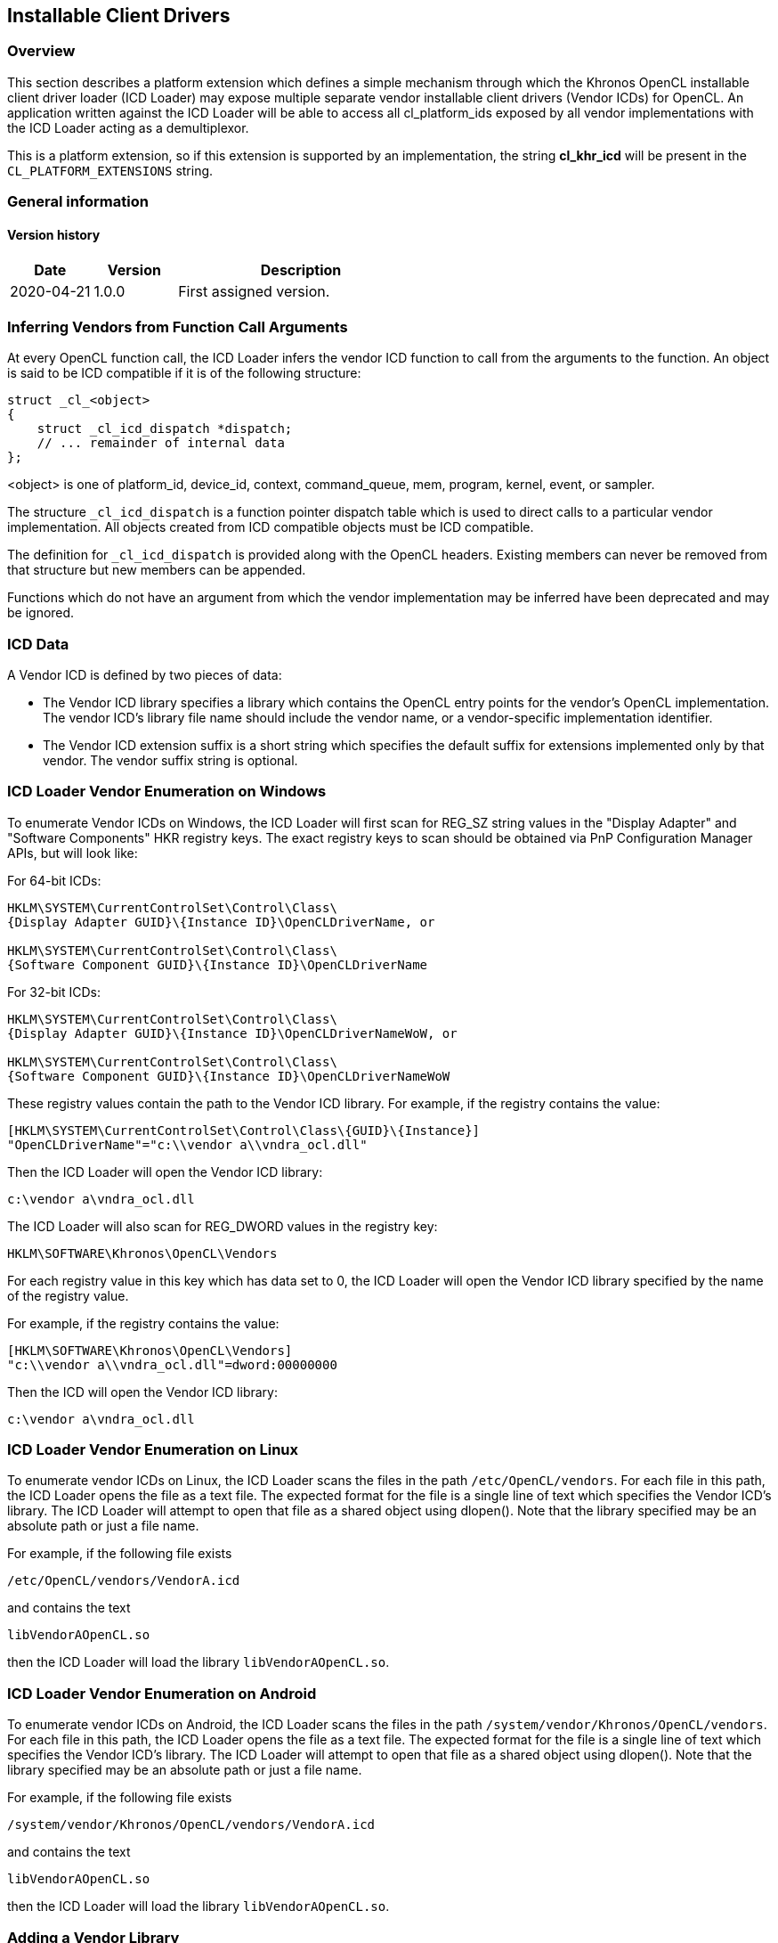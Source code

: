 // Copyright 2017-2022 The Khronos Group. This work is licensed under a
// Creative Commons Attribution 4.0 International License; see
// http://creativecommons.org/licenses/by/4.0/

[[cl_khr_icd-opencl]]
== Installable Client Drivers

[[cl_khr_icd-overview]]
=== Overview

This section describes a platform extension which defines a simple mechanism
through which the Khronos OpenCL installable client driver loader (ICD
Loader) may expose multiple separate vendor installable client drivers
(Vendor ICDs) for OpenCL.
An application written against the ICD Loader will be able to access all
cl_platform_ids exposed by all vendor implementations with the ICD Loader
acting as a demultiplexor.

This is a platform extension, so if this extension is supported by an
implementation, the string *cl_khr_icd* will be present in the
`CL_PLATFORM_EXTENSIONS` string.

=== General information

==== Version history

[cols="1,1,3",options="header",]
|====
| *Date*     | *Version* | *Description*
| 2020-04-21 | 1.0.0     | First assigned version.
|====

[[cl_khr_icd-inferring-vendors-from-function-call-arguments]]
=== Inferring Vendors from Function Call Arguments

At every OpenCL function call, the ICD Loader infers the vendor ICD function
to call from the arguments to the function.
An object is said to be ICD compatible if it is of the following structure:

[source,opencl]
----
struct _cl_<object>
{
    struct _cl_icd_dispatch *dispatch;
    // ... remainder of internal data
};
----

<object> is one of platform_id, device_id, context, command_queue, mem,
program, kernel, event, or sampler.

The structure `_cl_icd_dispatch` is a function pointer dispatch table which
is used to direct calls to a particular vendor implementation.
All objects created from ICD compatible objects must be ICD compatible.

The definition for `_cl_icd_dispatch` is provided along with the OpenCL
headers. Existing members can never be removed from that structure but new
members can be appended.

Functions which do not have an argument from which the vendor implementation
may be inferred have been deprecated and may be ignored.

[[cl_khr_icd-icd-data]]
=== ICD Data

A Vendor ICD is defined by two pieces of data:

  * The Vendor ICD library specifies a library which contains the OpenCL
    entry points for the vendor's OpenCL implementation.
    The vendor ICD's library file name should include the vendor name, or a
    vendor-specific implementation identifier.
  * The Vendor ICD extension suffix is a short string which specifies the
    default suffix for extensions implemented only by that vendor.
    The vendor suffix string is optional.

[[cl_khr_icd-icd-loader-vendor-enumeration-on-windows]]
=== ICD Loader Vendor Enumeration on Windows

To enumerate Vendor ICDs on Windows, the ICD Loader will first
scan for REG_SZ string values in the "Display Adapter" and
"Software Components" HKR registry keys.  The exact registry
keys to scan should be obtained via PnP Configuration Manager
APIs, but will look like:

For 64-bit ICDs:

----
HKLM\SYSTEM\CurrentControlSet\Control\Class\
{Display Adapter GUID}\{Instance ID}\OpenCLDriverName, or

HKLM\SYSTEM\CurrentControlSet\Control\Class\
{Software Component GUID}\{Instance ID}\OpenCLDriverName
----

For 32-bit ICDs:

----
HKLM\SYSTEM\CurrentControlSet\Control\Class\
{Display Adapter GUID}\{Instance ID}\OpenCLDriverNameWoW, or

HKLM\SYSTEM\CurrentControlSet\Control\Class\
{Software Component GUID}\{Instance ID}\OpenCLDriverNameWoW
----

These registry values contain the path to the Vendor ICD library.
For example, if the registry contains the value:

----
[HKLM\SYSTEM\CurrentControlSet\Control\Class\{GUID}\{Instance}]
"OpenCLDriverName"="c:\\vendor a\\vndra_ocl.dll"
----

Then the ICD Loader will open the Vendor ICD library:

----
c:\vendor a\vndra_ocl.dll
----

The ICD Loader will also scan for REG_DWORD values in the registry
key:

----
HKLM\SOFTWARE\Khronos\OpenCL\Vendors
----

For each registry value in this key which has data set to 0, the
ICD Loader will open the Vendor ICD library specified by the name
of the registry value.

For example, if the registry contains the value:

----
[HKLM\SOFTWARE\Khronos\OpenCL\Vendors]
"c:\\vendor a\\vndra_ocl.dll"=dword:00000000
----

Then the ICD will open the Vendor ICD library:

----
c:\vendor a\vndra_ocl.dll
----

[[cl_khr_icd-icd-loader-vendor-enumeration-on-linux]]
=== ICD Loader Vendor Enumeration on Linux

To enumerate vendor ICDs on Linux, the ICD Loader scans the files in the
path `/etc/OpenCL/vendors`.
For each file in this path, the ICD Loader opens the file as a text file.
The expected format for the file is a single line of text which specifies
the Vendor ICD's library.
The ICD Loader will attempt to open that file as a shared object using
dlopen().
Note that the library specified may be an absolute path or just a file name.

For example, if the following file exists

----
/etc/OpenCL/vendors/VendorA.icd
----

and contains the text

----
libVendorAOpenCL.so
----

then the ICD Loader will load the library `libVendorAOpenCL.so`.

[[cl_khr_icd-icd-loader-vendor-enumeration-on-android]]
=== ICD Loader Vendor Enumeration on Android

To enumerate vendor ICDs on Android, the ICD Loader scans the files in the
path `/system/vendor/Khronos/OpenCL/vendors`.
For each file in this path, the ICD Loader opens the file as a text file.
The expected format for the file is a single line of text which specifies
the Vendor ICD's library.
The ICD Loader will attempt to open that file as a shared object using
dlopen().
Note that the library specified may be an absolute path or just a file name.

For example, if the following file exists

----
/system/vendor/Khronos/OpenCL/vendors/VendorA.icd
----

and contains the text

----
libVendorAOpenCL.so
----

then the ICD Loader will load the library `libVendorAOpenCL.so`.

[[cl_khr_icd-adding-a-vendor-library]]
=== Adding a Vendor Library

Upon successfully loading a Vendor ICD's library, the ICD Loader queries the
following functions from the library: *clIcdGetPlatformIDsKHR*,
*clGetPlatformInfo*, and *clGetExtensionFunctionAddress* (note:
*clGetExtensionFunctionAddress* has been deprecated, but is still required
for the ICD loader).
If any of these functions are not present then the ICD Loader will close and
ignore the library.

Next the ICD Loader queries available ICD-enabled platforms in the library
using *clIcdGetPlatformIDsKHR*.
For each of these platforms, the ICD Loader queries the platform's extension
string to verify that *cl_khr_icd* is supported, then queries the platform's
Vendor ICD extension suffix using *clGetPlatformInfo* with the value
CL_PLATFORM_ICD_SUFFIX_KHR.

If any of these steps fail, the ICD Loader will ignore the Vendor ICD and
continue on to the next.

[[cl_khr_icd-new-procedures-and-functions]]
=== New Procedures and Functions

[source,opencl]
----
cl_int clIcdGetPlatformIDsKHR(cl_uint num_entries,
                              cl_platform_id *platforms,
                              cl_uint *num_platforms);
----

[[cl_khr_icd-new-tokens]]
=== New Tokens

Accepted as _param_name_ to the function *clGetPlatformInfo*:

----
CL_PLATFORM_ICD_SUFFIX_KHR
----

Returned by *clGetPlatformIDs* when no platforms are found:

----
CL_PLATFORM_NOT_FOUND_KHR
----

[[cl_khr_icd-additions-to-chapter-4]]
=== Additions to Chapter 4 of the OpenCL 2.2 Specification

In _section 4.1_, replace the description of the return values of
*clGetPlatformIDs* with:

"clGetPlatformIDs* returns CL_SUCCESS if the function is executed
successfully and there are a non zero number of platforms available.
It returns CL_PLATFORM_NOT_FOUND_KHR if zero platforms are available.
It returns CL_INVALID_VALUE if _num_entries_ is equal to zero and
_platforms_ is not `NULL` or if both _num_platforms_ and _platforms_ are
`NULL`."

In _section 4.1_, add the following after the description of
*clGetPlatformIDs*:

"The list of platforms accessible through the Khronos ICD Loader can be
obtained using the following function:
indexterm:[clIcdGetPlatformIDsKHR]
[source,opencl]
----
cl_int clIcdGetPlatformIDsKHR(cl_uint num_entries,
                              cl_platform_id *platforms,
                              cl_uint *num_platforms);
----

_num_entries_ is the number of cl_platform_id entries that can be added to
_platforms_.
If _platforms_ is not `NULL`, then _num_entries_ must be greater than zero.

_platforms_ returns a list of OpenCL platforms available for access through
the Khronos ICD Loader.
The cl_platform_id values returned in _platforms_ are ICD compatible and can
be used to identify a specific OpenCL platform.
If the _platforms_ argument is `NULL`, then this argument is ignored.
The number of OpenCL platforms returned is the minimum of the value
specified by _num_entries_ or the number of OpenCL platforms available.

_num_platforms_ returns the number of OpenCL platforms available.
If _num_platforms_ is `NULL`, then this argument is ignored.

*clIcdGetPlatformIDsKHR* returns CL_SUCCESS if the function is executed
successfully and there are a non zero number of platforms available.
It returns CL_PLATFORM_NOT_FOUND_KHR if zero platforms are available.
It returns CL_INVALID_VALUE if _num_entries_ is equal to zero and
_platforms_ is not `NULL` or if both _num_platforms_ and _platforms_ are
`NULL`."

Add the following to _table 4.1_:

[cols="2,1,2",options="header",]
|====
| *cl_platform_info enum*
| *Return Type*
| *Description*

| *CL_PLATFORM_ICD_SUFFIX_KHR*
| char[]
| The function name suffix used to identify extension functions to be
  directed to this platform by the ICD Loader.

|====

[[cl_khr_icd-source-code]]
=== Source Code

The official source for the ICD loader is available on github, at:

https://github.com/KhronosGroup/OpenCL-ICD-Loader

The complete `_cl_icd_dispatch` structure is defined in the header
*cl_icd.h*, which is available as a part of the OpenCL headers.

[[cl_khr_icd-issues]]
=== Issues

  . Some OpenCL functions do not take an object argument from which their
    vendor library may be identified (e.g, clUnloadCompiler), how will they
    be handled?
+
--
RESOLVED: Such functions will be a noop for all calls through the ICD.
--

  . How are OpenCL extension to be handled?
+
--
RESOLVED: OpenCL extension functions may be added to the ICD as soon as they
are implemented by any vendor.
The suffix mechanism provides access for vendor extensions which are not yet
added to the ICD.
--

  . How will the ICD handle a `NULL` cl_platform_id?
+
--
RESOLVED: The ICD will by default choose the first enumerated platform as
the `NULL` platform.
The user can override this default by setting an environment variable
OPENCL_ICD_DEFAULT_PLATFORM to the desired platform index.
The API calls that deal with platforms will return CL_INVALID_PLATFORM if
the index is not between zero and (number of platforms - 1), both inclusive.
--

  . There exists no mechanism to unload the ICD, should there be one?
+
--
RESOLVED: As there is no standard mechanism for unloading a vendor
implementation, do not add one for the ICD.
--

  . How will the ICD loader handle `NULL` objects passed to the OpenCL
    functions?
+
--
RESOLVED: The ICD loader will check for `NULL` objects passed to the OpenCL
functions without trying to dereference the `NULL` objects for obtaining the
ICD dispatch table.
On detecting a `NULL` object it will return one of the CL_INVALID_* error
values corresponding to the object in question.
--

